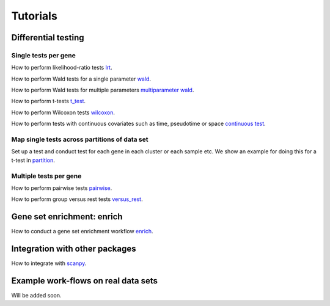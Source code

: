 Tutorials
=========



Differential testing
--------------------

Single tests per gene
~~~~~~~~~~~~~~~~~~~~~

How to perform likelihood-ratio tests `lrt <https://nbviewer.jupyter.org/github/theislab//diffxpy_tutorials/tree/master/diffxpy_tutorials/test/single/likelihood_ratio_test.ipynb>`__.

How to perform Wald tests for a single parameter `wald <https://nbviewer.jupyter.org/github/theislab/diffxpy_tutorials/tree/master/diffxpy_tutorials/test/single/wald_test.ipynb>`__.

How to perform Wald tests for multiple parameters `multiparameter wald <https://nbviewer.jupyter.org/github/theislab/diffxpy_tutorials/tree/master/diffxpy_tutorials/test/single/wald_test_multiple_effects.ipynb>`__.

How to perform t-tests `t_test <https://nbviewer.jupyter.org/github/theislab/diffxpy_tutorials/tree/master/diffxpy_tutorials/test/single/t_test.ipynb>`__.

How to perform Wilcoxon tests `wilcoxon <https://nbviewer.jupyter.org/github/theislab/diffxpy_tutorials/tree/master/diffxpy_tutorials/test/single/wilcoxon_test.ipynb>`__.

How to perform tests with continuous covariates such as time, pseudotime or space `continuous test <https://nbviewer.jupyter.org/github/theislab/diffxpy_tutorials/tree/master/diffxpy_tutorials/test/single/continuous_wald.ipynb>`__.

Map single tests across partitions of data set
~~~~~~~~~~~~~~~~~~~~~~~~~~~~~~~~~~~~~~~~~~~~~~

Set up a test and conduct test for each gene in each cluster or each sample etc.
We show an example for doing this for a t-test in `partition <https://nbviewer.jupyter.org/github/theislab/diffxpy_tutorials/tree/master/diffxpy_tutorials/test/single/run_by_partition.ipynb>`__.
   
Multiple tests per gene
~~~~~~~~~~~~~~~~~~~~~~~

How to perform pairwise tests `pairwise <https://nbviewer.jupyter.org/github/theislab/diffxpy_tutorials/tree/master/diffxpy_tutorials/test/multi/pairwise.ipynb>`__.

How to perform group versus rest tests `versus_rest <https://nbviewer.jupyter.org/github/theislab/diffxpy_tutorials/tree/master/diffxpy_tutorials/test/multiversus_rest.ipynb>`__.


Gene set enrichment: enrich
---------------------------

How to conduct a gene set enrichment workflow `enrich <https://nbviewer.jupyter.org/github/theislab/diffxpy_tutorials/tree/master/diffxpy_tutorials/enrich/enrich.ipynb>`__.


Integration with other packages
-------------------------------

How to integrate with `scanpy <https://nbviewer.jupyter.org/github/theislab/diffxpy_tutorials/tree/master/diffxpy_tutorials/integration/scanpy_integration.ipynb>`__.


Example work-flows on real data sets
------------------------------------

Will be added soon.

